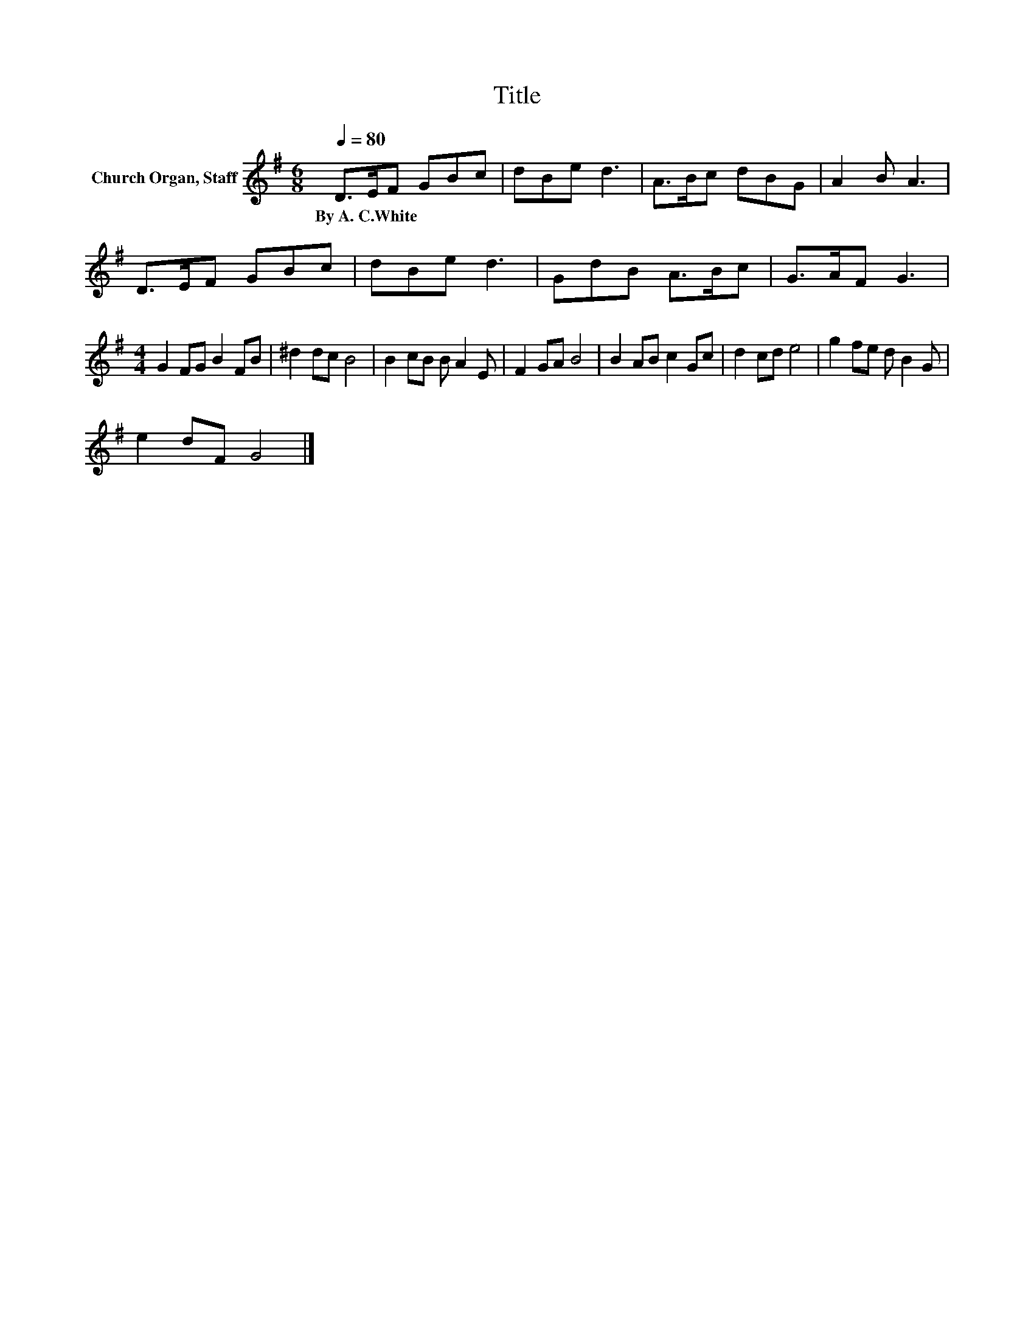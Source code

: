 X:1
T:Title
L:1/8
Q:1/4=80
M:6/8
K:G
V:1 treble nm="Church Organ, Staff"
V:1
 D>EF GBc | dBe d3 | A>Bc dBG | A2 B A3 | D>EF GBc | dBe d3 | GdB A>Bc | G>AF G3 | %8
w: By~A.~C.White * * * * *||||||||
[M:4/4] G2 FG B2 FB | ^d2 dc B4 | B2 cB B A2 E | F2 GA B4 | B2 AB c2 Gc | d2 cd e4 | g2 fe d B2 G | %15
w: |||||||
 e2 dF G4 |] %16
w: |

